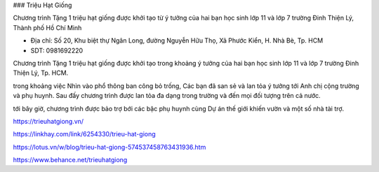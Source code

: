 ### Triệu Hạt Giống

Chương trình Tặng 1 triệu hạt giống được khởi tạo từ ý tưởng của hai bạn học sinh lớp 11 và lớp 7 trường Đinh Thiện Lý, Thành phố Hồ Chí Minh

- Địa chỉ: Số 20, Khu biệt thự Ngân Long, đường Nguyễn Hữu Thọ, Xã Phước Kiển, H. Nhà Bè, Tp. HCM

- SDT: 0981692220

Chương trình Tặng 1 triệu hạt giống được khởi tạo trong khoảng ý tưởng của hai bạn học sinh lớp 11 và lớp 7 trường Đinh Thiện Lý, Tp. HCM.

trong khoảng việc Nhìn vào phổ thông ban công bỏ trống, Các bạn đã san sẻ và lan tỏa ý tưởng tới Anh chị cộng trường và phụ huynh. Sau đấy chương trình được lan tỏa đa dạng trong trường và đến mọi đối tượng trên cả nước.

tới bây giờ, chương trình được bảo trợ bới các bậc phụ huynh cùng Dự án thế giới khiến vườn và một số nhà tài trợ.

https://trieuhatgiong.vn/

https://linkhay.com/link/6254330/trieu-hat-giong

https://lotus.vn/w/blog/trieu-hat-giong-574537458763431936.htm

https://www.behance.net/trieuhatgiong
